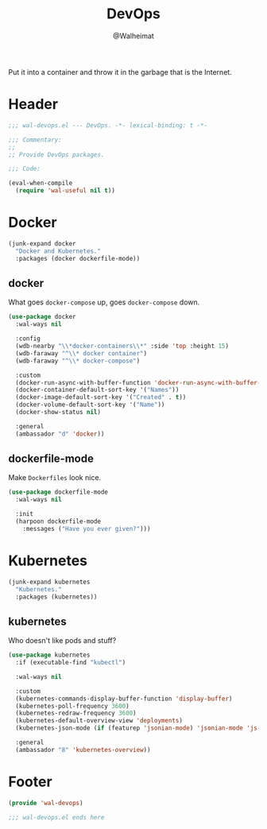 #+TITLE: DevOps
#+AUTHOR: @Walheimat
#+PROPERTY: header-args:emacs-lisp :tangle (expand-file-name "wal-devops.el" wal-emacs-config-build-path)

Put it into a container and throw it in the garbage that is the
Internet.

* Header
:PROPERTIES:
:VISIBILITY: folded
:END:

#+BEGIN_SRC emacs-lisp
;;; wal-devops.el --- DevOps. -*- lexical-binding: t -*-

;;; Commentary:
;;
;; Provide DevOps packages.

;;; Code:

(eval-when-compile
  (require 'wal-useful nil t))
#+END_SRC

* Docker

#+BEGIN_SRC emacs-lisp
(junk-expand docker
  "Docker and Kubernetes."
  :packages (docker dockerfile-mode))
#+END_SRC

** docker
:PROPERTIES:
:UNNUMBERED: t
:END:

What goes =docker-compose= up, goes =docker-compose= down.

#+BEGIN_SRC emacs-lisp
(use-package docker
  :wal-ways nil

  :config
  (wdb-nearby "\\*docker-containers\\*" :side 'top :height 15)
  (wdb-faraway "^\\* docker container")
  (wdb-faraway "^\\* docker-compose")

  :custom
  (docker-run-async-with-buffer-function 'docker-run-async-with-buffer-shell)
  (docker-container-default-sort-key '("Names"))
  (docker-image-default-sort-key '("Created" . t))
  (docker-volume-default-sort-key '("Name"))
  (docker-show-status nil)

  :general
  (ambassador "d" 'docker))
#+END_SRC

** dockerfile-mode
:PROPERTIES:
:UNNUMBERED: t
:END:

Make =Dockerfiles= look nice.

#+BEGIN_SRC emacs-lisp
(use-package dockerfile-mode
  :wal-ways nil

  :init
  (harpoon dockerfile-mode
    :messages ("Have you ever given?")))
#+END_SRC

* Kubernetes

#+BEGIN_SRC emacs-lisp
(junk-expand kubernetes
  "Kubernetes."
  :packages (kubernetes))
#+END_SRC

** kubernetes
:PROPERTIES:
:UNNUMBERED: t
:END:

Who doesn't like pods and stuff?

#+BEGIN_SRC emacs-lisp
(use-package kubernetes
  :if (executable-find "kubectl")

  :wal-ways nil

  :custom
  (kubernetes-commands-display-buffer-function 'display-buffer)
  (kubernetes-poll-frequency 3600)
  (kubernetes-redraw-frequency 3600)
  (kubernetes-default-overview-view 'deployments)
  (kubernetes-json-mode (if (featurep 'jsonian-mode) 'jsonian-mode 'js-mode))

  :general
  (ambassador "8" 'kubernetes-overview))
#+END_SRC

* Footer
:PROPERTIES:
:VISIBILITY: folded
:END:

#+BEGIN_SRC emacs-lisp
(provide 'wal-devops)

;;; wal-devops.el ends here
#+END_SRC
